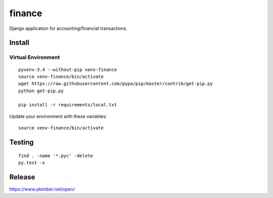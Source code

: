 finance
*******

Django application for accounting/financial transactions.

Install
=======

Virtual Environment
-------------------

::

  pyvenv-3.4 --without-pip venv-finance
  source venv-finance/bin/activate
  wget https://raw.githubusercontent.com/pypa/pip/master/contrib/get-pip.py
  python get-pip.py

  pip install -r requirements/local.txt

Update your environment with these variables::

  source venv-finance/bin/activate

Testing
=======

::

  find . -name '*.pyc' -delete
  py.test -x

Release
=======

https://www.pkimber.net/open/
